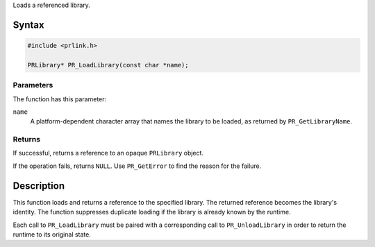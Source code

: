 Loads a referenced library.

.. _Syntax:

Syntax
------

.. code:: eval

   #include <prlink.h>

   PRLibrary* PR_LoadLibrary(const char *name);

.. _Parameters:

Parameters
~~~~~~~~~~

The function has this parameter:

``name``
   A platform-dependent character array that names the library to be
   loaded, as returned by ``PR_GetLibraryName``.

.. _Returns:

Returns
~~~~~~~

If successful, returns a reference to an opaque ``PRLibrary`` object.

If the operation fails, returns ``NULL``. Use ``PR_GetError`` to find
the reason for the failure.

.. _Description:

Description
-----------

This function loads and returns a reference to the specified library.
The returned reference becomes the library's identity. The function
suppresses duplicate loading if the library is already known by the
runtime.

Each call to ``PR_LoadLibrary`` must be paired with a corresponding call
to ``PR_UnloadLibrary`` in order to return the runtime to its original
state.
